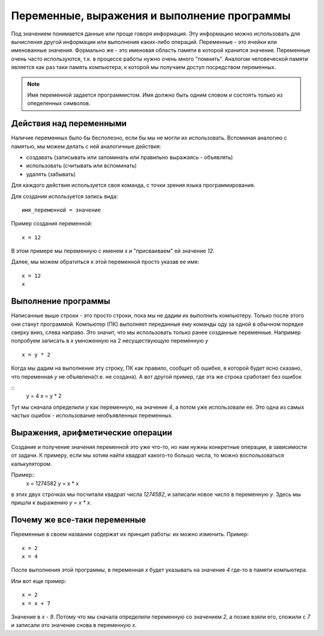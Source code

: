 Переменные, выражения и выполнение программы
============================================

Под значением понимается данные или проще говоря информация. Эту информацию
можно использовать для вычисления другой информации или выполнения каких-либо
операций.
Переменные - это ячейки или именованные значения. Формально же - это именовая
область памяти в которой хранится значение.
Переменные очень часто используются, т.к. в процессе работы нужно очень много
"помнить". Аналогом человеческой памяти является как раз таки память
компьютера, к которой мы получаем доступ посредством переменных.

.. note::
   Имя переменной задается программистом. Имя должно быть одним словом и
   состоять только из опеделенных символов.

Действия над переменными
------------------------
Наличие переменных было бы бесполезно, если бы мы не могли их использовать.
Вспоминая аналогию с памятью, мы можем делать с ней аналогичные действия:

- создавать (записывать или запоминать или правильно выражаясь - объявлять)
- использовать (считывать или вспоминать)
- удалять (забывать)

Для каждого действия используется своя команда, с точки зрения языка
программирования.

Для создания используется запись вида::

   имя_переменной = значение

Пример создания переменной::

   x = 12

В этом примере мы переменную с именем `x` и "присваиваем" ей значение `12`.

Далее, мы можем обратиться к этой переменной просто указав ее имя::

   x = 12
   x

Выполнение программы
--------------------
Написанные выше строки - это просто строки, пока мы не дадим их выполнить
компьютеру. Только после этого они станут программой. Компьютер (ПК) выполняет
переданные ему команды оду за одной в обычном порядке сверху вниз, слева
направо. Это значит, что мы использовать только ранее созданные переменные.
Например попробуем записать в `x` умноженную на 2 несуществующую переменную `y`

::

   x = y * 2

Когда мы дадим на выполнение эту строку, ПК как правило, сообщит об ошибке, в
которой будет ясно сказано, что переменная `y` не объявлена(т.е. не создана).
А вот другой пример, где эта же строка сработает без ошибок

::
   y = 4
   x = y * 2

Тут мы сначала определили `y` как переменную, на значение `4`, а потом уже
использовали ее. Это одна из самых частых ошибок - использование необъявленных
переменных.

Выражения, арифметические операции
----------------------------------

Создание и получение значения переменной это уже что-то, но нам нужны
конкретные операции, в зависимости от задачи. К примеру, если мы хотим найти
квадрат какого-то большо числа, то можно воспользоваться калькулятором.

Пример::
   x = 1274582
   y = x * x

в этих двух строчках мы посчитали квадрат числа `1274582`, и записали новое
число в переменную `y`. Здесь мы пришли к выражению `y = x * x`.

Почему же все-таки переменные
-----------------------------

Переменные в своем названии содержат их принцип работы: их можно изменить.
Пример::

   x = 2
   x = 4

После выполнения этой программы, в переменная `x` будет указывать на значение
`4` где-то в памяти компьютера.

Или вот еще пример::

   x = 2
   x = x + 7

Значение в `x` - `9`. Потому что мы сначала определили переменную со значением
`2`, а позже взяли его, сложили с `7` и записали это значение снова в
переменную `x`.
